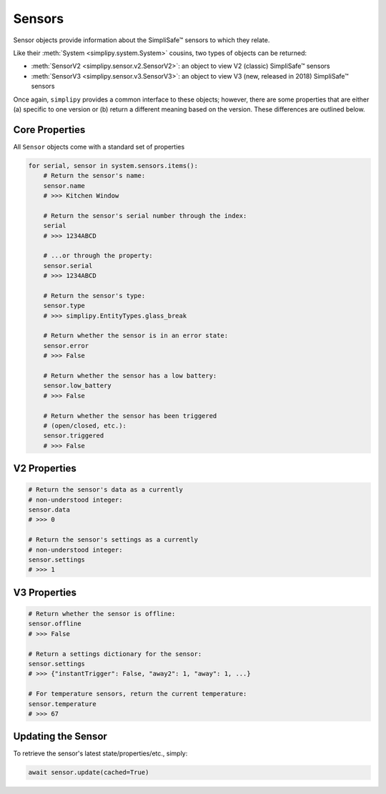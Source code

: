 Sensors
=======

Sensor objects provide information about the SimpliSafe™ sensors to which they relate.

Like their :meth:`System <simplipy.system.System>` cousins, two types of objects can be
returned:

* :meth:`SensorV2 <simplipy.sensor.v2.SensorV2>`: an object to view V2 (classic)
  SimpliSafe™ sensors
* :meth:`SensorV3 <simplipy.sensor.v3.SensorV3>`: an object to view V3 (new, released in
  2018) SimpliSafe™ sensors

Once again, ``simplipy`` provides a common interface to
these objects; however, there are some properties that are either (a) specific
to one version or (b) return a different meaning based on the version. These
differences are outlined below.

Core Properties
---------------

All ``Sensor`` objects come with a standard set of properties

.. code:: python

    for serial, sensor in system.sensors.items():
        # Return the sensor's name:
        sensor.name
        # >>> Kitchen Window

        # Return the sensor's serial number through the index:
        serial
        # >>> 1234ABCD

        # ...or through the property:
        sensor.serial
        # >>> 1234ABCD

        # Return the sensor's type:
        sensor.type
        # >>> simplipy.EntityTypes.glass_break

        # Return whether the sensor is in an error state:
        sensor.error
        # >>> False

        # Return whether the sensor has a low battery:
        sensor.low_battery
        # >>> False

        # Return whether the sensor has been triggered
        # (open/closed, etc.):
        sensor.triggered
        # >>> False

V2 Properties
-------------

.. code:: python

    # Return the sensor's data as a currently
    # non-understood integer:
    sensor.data
    # >>> 0

    # Return the sensor's settings as a currently
    # non-understood integer:
    sensor.settings
    # >>> 1

V3 Properties
-------------

.. code:: python

    # Return whether the sensor is offline:
    sensor.offline
    # >>> False

    # Return a settings dictionary for the sensor:
    sensor.settings
    # >>> {"instantTrigger": False, "away2": 1, "away": 1, ...}

    # For temperature sensors, return the current temperature:
    sensor.temperature
    # >>> 67

Updating the Sensor
-------------------

To retrieve the sensor's latest state/properties/etc., simply:

.. code:: python

    await sensor.update(cached=True)
